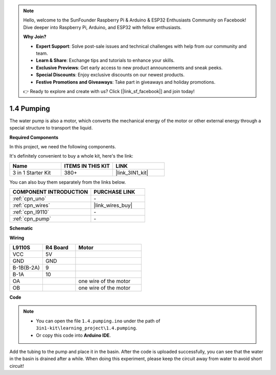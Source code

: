 .. note::

    Hello, welcome to the SunFounder Raspberry Pi & Arduino & ESP32 Enthusiasts Community on Facebook! Dive deeper into Raspberry Pi, Arduino, and ESP32 with fellow enthusiasts.

    **Why Join?**

    - **Expert Support**: Solve post-sale issues and technical challenges with help from our community and team.
    - **Learn & Share**: Exchange tips and tutorials to enhance your skills.
    - **Exclusive Previews**: Get early access to new product announcements and sneak peeks.
    - **Special Discounts**: Enjoy exclusive discounts on our newest products.
    - **Festive Promotions and Giveaways**: Take part in giveaways and holiday promotions.

    👉 Ready to explore and create with us? Click [|link_sf_facebook|] and join today!

.. _ar_pump:

1.4 Pumping
===================

The water pump is also a motor, which converts the mechanical energy of the motor or other external energy through a special structure to transport the liquid.

.. **Schematic**

.. .. image:: img/circuit_1.3_wheel.png

.. IN1~IN4 are the inputs of the L298N module, and OUT1~OUT4 are the outputs.

.. A simple way to use them is: input high level for INx, OUTx will output high level; input low level for INx, OUTx will output low level.
.. Connecting the two ends of the motor to OUT1 and OUT2, inputting opposite level signals for IN1 and IN2 will make the motor rotate. OUT3 and OUT4 can be used in the same way.

**Required Components**

In this project, we need the following components. 

It's definitely convenient to buy a whole kit, here's the link: 

.. list-table::
    :widths: 20 20 20
    :header-rows: 1

    *   - Name	
        - ITEMS IN THIS KIT
        - LINK
    *   - 3 in 1 Starter Kit
        - 380+
        - |link_3IN1_kit|

You can also buy them separately from the links below.

.. list-table::
    :widths: 30 20
    :header-rows: 1

    *   - COMPONENT INTRODUCTION
        - PURCHASE LINK

    *   - :ref:`cpn_uno`
        - \-
    *   - :ref:`cpn_wires`
        - |link_wires_buy|
    *   - :ref:`cpn_l9110`
        - \-
    *   - :ref:`cpn_pump`
        - \-

**Schematic**

.. image:: img/circuit_1.3_wheel_l9110.png

**Wiring**

.. list-table:: 
    :widths: 25 25 50
    :header-rows: 1

    * - L9110S
      - R4 Board
      - Motor
    * - VCC
      - 5V
      - 
    * - GND
      - GND
      - 
    * - B-1B(B-2A)
      - 9
      -
    * - B-1A
      - 10
      - 
    * - OA
      - 
      - one wire of the motor
    * - OB
      - 
      - one wire of the motor
.. image:: img/1.4_pumping_bb.png
    :width: 800
    :align: center

**Code**

.. note::

   * You can open the file ``1.4.pumping.ino`` under the path of ``3in1-kit\learning_project\1.4.pumping``. 
   * Or copy this code into **Arduino IDE**.
   
   

.. raw:: html
    
    <iframe src=https://create.arduino.cc/editor/sunfounder01/f829508f-2475-4de6-bc2f-ab0a68d707b1/preview?F=undefined?embed style="height:510px;width:100%;margin:10px 0" frameborder=0></iframe>
    
Add the tubing to the pump and place it in the basin. After the code is uploaded successfully, you can see that the water in the basin is drained after a while.
When doing this experiment, please keep the circuit away from water to avoid short circuit!